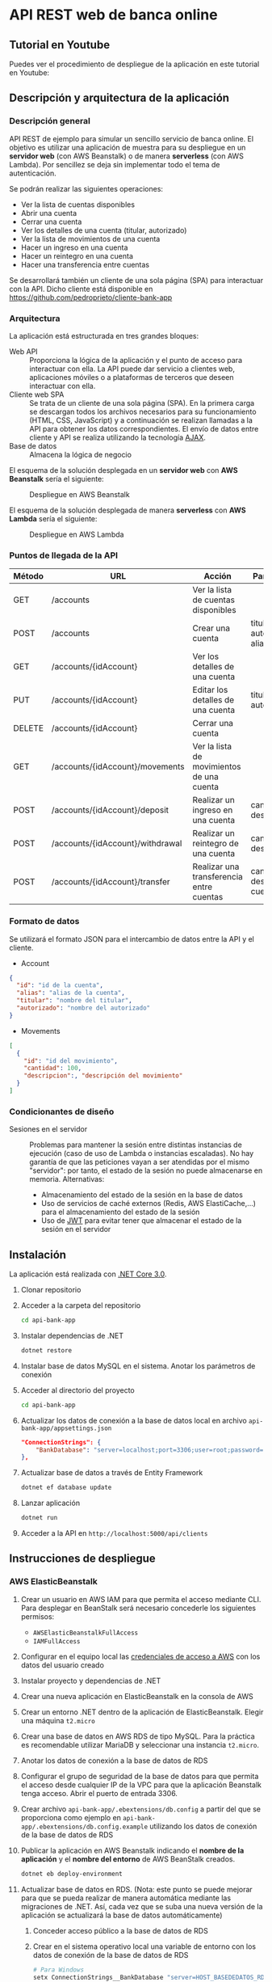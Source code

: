 * API REST web de banca online
** Tutorial en Youtube
Puedes ver el procedimiento de despliegue de la aplicación en este tutorial en Youtube:
[[https://www.youtube.com/watch?v=gPqthQb_I6o][https://img.youtube.com/vi/gPqthQb_I6o/0.jpg]]

** Descripción y arquitectura de la aplicación
*** Descripción general
API REST de ejemplo para simular un sencillo servicio de banca online. El objetivo es utilizar una aplicación de muestra para su despliegue en un *servidor web* (con AWS Beanstalk) o de manera *serverless* (con AWS Lambda). Por sencillez se deja sin implementar todo el tema de autenticación.

Se podrán realizar las siguientes operaciones:
- Ver la lista de cuentas disponibles
- Abrir una cuenta
- Cerrar una cuenta
- Ver los detalles de una cuenta (titular, autorizado)
- Ver la lista de movimientos de una cuenta
- Hacer un ingreso en una cuenta
- Hacer un reintegro en una cuenta
- Hacer una transferencia entre cuentas

Se desarrollará también un cliente de una sola página (SPA) para interactuar con la API. Dicho cliente está disponible en https://github.com/pedroprieto/cliente-bank-app

*** Arquitectura
La aplicación está estructurada en tres grandes bloques:

- Web API :: Proporciona la lógica de la aplicación y el punto de acceso para interactuar con ella. La API puede dar servicio a clientes web, aplicaciones móviles o a plataformas de terceros que deseen interactuar con ella.
- Cliente web SPA :: Se trata de un cliente de una sola página (SPA). En la primera carga se descargan todos los archivos necesarios para su funcionamiento (HTML, CSS, JavaScript) y a continuación se realizan llamadas a la API para obtener los datos correspondientes. El envío de datos entre cliente y API se realiza utilizando la tecnología [[https://es.wikipedia.org/wiki/AJAX][AJAX]].
- Base de datos :: Almacena la lógica de negocio

El esquema de la solución desplegada en un *servidor web* con *AWS Beanstalk* sería el siguiente:

#+CAPTION: Despliegue en AWS Beanstalk
[[./diagrama_beanstalk.png]]

El esquema de la solución desplegada de manera *serverless* con *AWS Lambda* sería el siguiente:

#+CAPTION: Despliegue en AWS Lambda
[[./diagrama_lambda.png]]

*** Puntos de llegada de la API

| Método | URL                              | Acción                                    | Parámetros                            |
|--------+----------------------------------+-------------------------------------------+---------------------------------------|
| GET    | /accounts                        | Ver la lista de cuentas disponibles       |                                       |
| POST   | /accounts                        | Crear una cuenta                          | titular, autorizado, alias            |
| GET    | /accounts/{idAccount}            | Ver los detalles de una cuenta            |                                       |
| PUT    | /accounts/{idAccount}            | Editar los detalles de una cuenta         | titular, autorizado                   |
| DELETE | /accounts/{idAccount}            | Cerrar una cuenta                         |                                       |
| GET    | /accounts/{idAccount}/movements  | Ver la lista de movimientos de una cuenta |                                       |
| POST   | /accounts/{idAccount}/deposit    | Realizar un ingreso en una cuenta         | cantidad, descripción                 |
| POST   | /accounts/{idAccount}/withdrawal | Realizar un reintegro de una cuenta       | cantidad, descripción                 |
| POST   | /accounts/{idAccount}/transfer   | Realizar una transferencia entre cuentas  | cantidad, descripción, cuenta_destino |

*** Formato de datos
Se utilizará el formato JSON para el intercambio de datos entre la API y el cliente.

- Account
#+BEGIN_SRC json
{
  "id": "id de la cuenta",
  "alias": "alias de la cuenta",
  "titular": "nombre del titular",
  "autorizado": "nombre del autorizado"
}
#+END_SRC
- Movements
#+BEGIN_SRC json
[
  {
    "id": "id del movimiento",
    "cantidad": 100,
    "descripcion":, "descripción del movimiento"
  }
]
#+END_SRC

*** Condicionantes de diseño
- Sesiones en el servidor :: Problemas para mantener la sesión entre distintas instancias de ejecución (caso de uso de Lambda o instancias escaladas). No hay garantía de que las peticiones vayan a ser atendidas por el mismo "servidor": por tanto, el estado de la sesión no puede almacenarse en memoria. Alternativas:
  - Almacenamiento del estado de la sesión en la base de datos
  - Uso de servicios de caché externos (Redis, AWS ElastiCache,...) para el almacenamiento del estado de la sesión
  - Uso de [[https://es.wikipedia.org/wiki/JSON_Web_Token][JWT]] para evitar tener que almacenar el estado de la sesión en el servidor

** Instalación
La aplicación está realizada con [[https://dotnet.microsoft.com/download/dotnet-core/3.0][.NET Core 3.0]].

1. Clonar repositorio
2. Acceder a la carpeta del repositorio
   #+begin_src bash
    cd api-bank-app
   #+end_src 
3. Instalar dependencias de .NET
   #+begin_src bash
    dotnet restore
   #+end_src 
4. Instalar base de datos MySQL en el sistema. Anotar los parámetros de conexión
5. Acceder al directorio del proyecto
   #+begin_src bash
    cd api-bank-app
   #+end_src 
6. Actualizar los datos de conexión a la base de datos local en archivo ~api-bank-app/appsettings.json~
   #+begin_src json
    "ConnectionStrings": {
        "BankDatabase": "server=localhost;port=3306;user=root;password=;database=bank"
    },
   #+end_src 
7. Actualizar base de datos a través de Entity Framework
   #+begin_src bash
    dotnet ef database update
   #+end_src 
8. Lanzar aplicación
   #+begin_src bash
    dotnet run
   #+end_src 
9. Acceder a la API en ~http://localhost:5000/api/clients~

** Instrucciones de despliegue
*** AWS ElasticBeanstalk
1. Crear un usuario en AWS IAM para que permita el acceso mediante CLI. Para desplegar en BeanStalk será necesario concederle los siguientes permisos:
   - ~AWSElasticBeanstalkFullAccess~
   - ~IAMFullAccess~
2. Configurar en el equipo local las [[https://docs.aws.amazon.com/es_es/cli/latest/userguide/cli-chap-configure.html][credenciales de acceso a AWS]] con los datos del usuario creado
3. Instalar proyecto y dependencias de .NET
4. Crear una nueva aplicación en ElasticBeanstalk en la consola de AWS
5. Crear un entorno .NET dentro de la aplicación de ElasticBeanstalk. Elegir una máquina ~t2.micro~
6. Crear una base de datos en AWS RDS de tipo MySQL. Para la práctica es recomendable utilizar MariaDB y seleccionar una instancia ~t2.micro~.
7. Anotar los datos de conexión a la base de datos de RDS
8. Configurar el grupo de seguridad de la base de datos para que permita el acceso desde cualquier IP de la VPC para que la aplicación Beanstalk tenga acceso. Abrir el puerto de entrada 3306.
9. Crear archivo ~api-bank-app/.ebextensions/db.config~ a partir del que se proporciona como ejemplo en ~api-bank-app/.ebextensions/db.config.example~ utilizando los datos de conexión de la base de datos de RDS
10. Publicar la aplicación en AWS Beanstalk indicando el *nombre de la aplicación* y el *nombre del entorno* de AWS BeanStalk creados.
    #+begin_src bash 
    dotnet eb deploy-environment
    #+end_src
11. Actualizar base de datos en RDS. (Nota: este punto se puede mejorar para que se pueda realizar de manera automática mediante las migraciones de .NET. Así, cada vez que se suba una nueva versión de la aplicación se actualizará la base de datos automáticamente)
    1. Conceder acceso público a la base de datos de RDS
    2. Crear en el sistema operativo local una variable de entorno con los datos de conexión de la base de datos de RDS
        #+begin_src bash
        # Para Windows
        setx ConnectionStrings__BankDatabase "server=HOST_BASEDEDATOS_RDS;port=PUERTO_BASEDATOS_RDS;user=USUARIO_BASEDATOS_RDS;password=PASSWORD_BASEDATOS_RDS;database=NOMBRE_BASEDATOS_RDS" /M
        
        # Para Linux
        export ConnectionStrings__BankDatabase="server=HOST_BASEDEDATOS_RDS;port=PUERTO_BASEDATOS_RDS;user=USUARIO_BASEDATOS_RDS;password=PASSWORD_BASEDATOS_RDS;database=NOMBRE_BASEDATOS_RDS"
        #+end_src

        De esta manera también se puede testear la aplicación local con la base de datos remota
    3. Actualizar la base de datos desde Visual Studio o mediante el comando ~dotnet ef database update~. Al existir la variable de entorno se actualizará la base de datos remota.

*** AWS Lambda
[[https://aws.amazon.com/es/blogs/developer/net-core-3-0-on-lambda-with-aws-lambdas-custom-runtime/][Fuente]]

Se supone que en este punto ya se dispone del usuario de IAM, se ha clonado el repositorio y se han instalado las dependencias de .NET. También se supone creada la base de datos en AWS RDS y que dispone de *acceso público*.

1. Conceder al usuario de IAM creado los siguientes permisos en la consola de AWS:
   - ~AWSLambdaFullAccess~
   - ~AmazonAPIGatewayAdministrator~
2. Crear un bucket en AWS S3 y anotar su nombre
3. Crear archivo ~api-bank-app/serverless.template~ a partir del que se proporciona como ejemplo en ~api-bank-app/serverless.template.example~. Modificar la línea correspondiente a la variable de entorno ~ConnectionStrings__BankDatabase~ con los datos de acceso a la base de datos de RDS.
    #+begin_src json
    "ConnectionStrings__BankDatabase": "server=HOST_BASEDEDATOS_RDS;port=PUERTO_BASEDATOS_RDS;user=USUARIO_BASEDATOS_RDS;password=PASSWORD_BASEDATOS_RDS;database=NOMBRE_BASEDATOS_RDS"
    #+end_src
4. Publicar la aplicación en AWS Lambda indicando el *bucket de S3* creado anteriormente.
    #+begin_src bash
    dotnet lambda deploy-serverless
    #+end_src
 
** Borrado de recursos
Al finalizar la práctica hay que recordar *borrar todos los recursos creados en AWS*. Esto incluye:
- Base de datos en la consola de RDS
- Snapshots de la base de datos en la consola de RDS (una vez eliminada la base de datos)
- Aplicación y entorno en la consola de Elastic BeanStalk
- Recursos creados para la función Lambda en la consola de *CloudFormation*. Si se hace desde ahí se eliminará la *función Lambda* y los recursos creados en *API Gateway*.
- Buckets en S3:
  - Bucket creado para la función Lambda
  - Bucket creado por BeanStalk (está protegido contra borrado; para eliminarlo hay que eliminar la política del bucket en: Permisos / Política del Bucket / Eliminar política del Bucket)
  - Bucket creado para el cliente

** Mejoras futuras
- Autenticación
  - Uso de servicios Cloud (Amazon Cognito,...)
  - Autenticación mediante Single Sign On (Servicios de Google/Twitter/Facebook)
  - Autenticación clásica usuario-password
- Uso de [[https://en.wikipedia.org/wiki/HATEOAS][Hypermedia]] como medio de intercambio de datos entre cliente y servidor para desacoplar las dependencias entre ambos

** COMMENT Pasos seguidos para la creación de la aplicación (dotnet CLI)

#+begin_src bash


mkdir api-bank-app

cd api-bank-app

dotnet new sln

Creación del proyecto
dotnet new webapi -o api-bank-app

Añadir proyecto a solución
dotnet sln api-bank-app.sln add api-bank-app/api-bank-app.csproj

Creación de archivo .gitignore

Creación de repositorio Git
git init

Añadir paquete MySQL
dotnet add package Pomelo.EntityFrameworkCore.MySql

Cadena de conexión en archivo appsettings.json

Creación del contexto de DB con MySQL

Creación de un modelo (cliente)

Crear migración de DB
dotnet ef migrations add InitialCreate

Actualizar BD
dotnet ef database update

Añadir paquete de Generación de Código
dotnet add package Microsoft.VisualStudio.Web.CodeGeneration.Design

Crear controlador para modelo de clientes
dotnet aspnet-codegenerator controller -p api-bank-app.csproj -api -m Client -name ClientsController -outDir Controllers/ -dc BankContext


#+end_src

